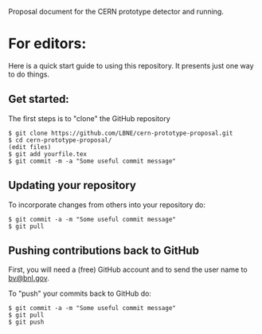 Proposal document for the CERN prototype detector and running.

* For editors:

Here is a quick start guide to using this repository.  It presents just one way to do things.

** Get started:

The first steps is to "clone" the GitHub repository

#+BEGIN_EXAMPLE
  $ git clone https://github.com/LBNE/cern-prototype-proposal.git
  $ cd cern-prototype-proposal/
  (edit files)
  $ git add yourfile.tex
  $ git commit -m -a "Some useful commit message"
#+END_EXAMPLE

** Updating your repository

To incorporate changes from others into your repository do:

#+BEGIN_EXAMPLE
  $ git commit -a -m "Some useful commit message"
  $ git pull
#+END_EXAMPLE

** Pushing contributions back to GitHub

First, you will need a (free) GitHub account and to send the user name to [[mailto:bv@bnl.gov][bv@bnl.gov]].

To "push" your commits back to GitHub do:

#+BEGIN_EXAMPLE
  $ git commit -a -m "Some useful commit message"
  $ git pull
  $ git push
#+END_EXAMPLE
